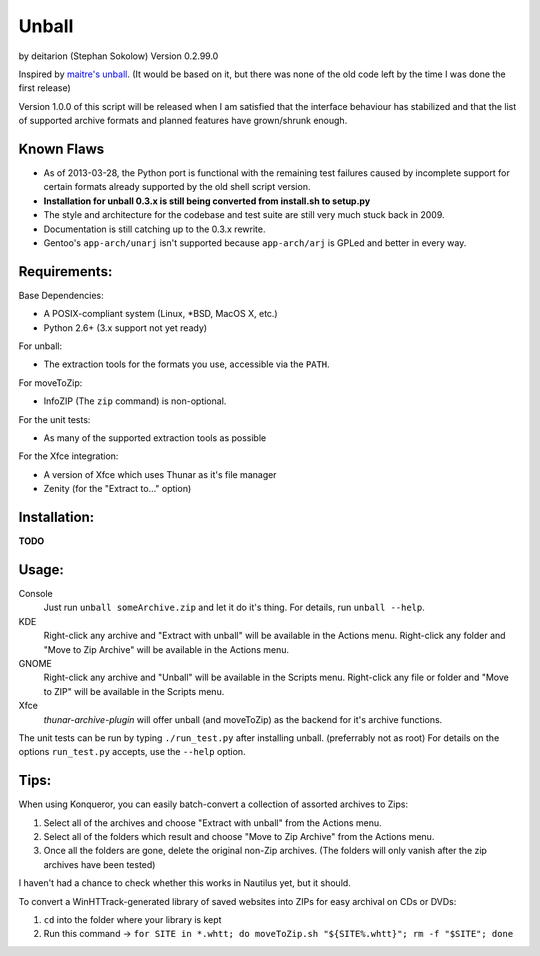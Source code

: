 Unball
======
by deitarion (Stephan Sokolow)
Version 0.2.99.0

Inspired by `maitre's unball <http://kde-look.org/content/show.php/KDE+Unballer?content=12561>`_.
(It would be based on it, but there was none of the old code left by the time I was done the first release)

.. image:: https://travis-ci.org/ssokolow/unball.png
   :target: https://travis-ci.org/ssokolow/unball
   :alt: Unit Test Status
.. image:: https://coveralls.io/repos/ssokolow/unball/badge.png?branch=master
   :target: https://coveralls.io/r/ssokolow/unball
   :alt: Coverage Status

Version 1.0.0 of this script will be released when I am satisfied that the interface behaviour has stabilized
and that the list of supported archive formats and planned features have grown/shrunk enough.

Known Flaws
-----------

- As of 2013-03-28, the Python port is functional with the remaining test failures caused by incomplete
  support for certain formats already supported by the old shell script version.
- **Installation for unball 0.3.x is still being converted from install.sh to setup.py**
- The style and architecture for the codebase and test suite are still very much stuck back in 2009.
- Documentation is still catching up to the 0.3.x rewrite.
- Gentoo's ``app-arch/unarj`` isn't supported because ``app-arch/arj`` is GPLed and better in every way.

Requirements:
-------------

Base Dependencies:

- A POSIX-compliant system (Linux, \*BSD, MacOS X, etc.)
- Python 2.6+ (3.x support not yet ready)

For unball:

- The extraction tools for the formats you use, accessible via the ``PATH``.

For moveToZip:

- InfoZIP (The ``zip`` command) is non-optional.

For the unit tests:

- As many of the supported extraction tools as possible

For the Xfce integration:

- A version of Xfce which uses Thunar as it's file manager
- Zenity (for the "Extract to..." option)

Installation:
-------------

**TODO**

Usage:
------

Console
  Just run ``unball someArchive.zip`` and let it do it's thing.
  For details, run ``unball --help``.

KDE
  Right-click any archive and "Extract with unball" will be available in the Actions menu.
  Right-click any folder and "Move to Zip Archive" will be available in the Actions menu.

GNOME
  Right-click any archive and "Unball" will be available in the Scripts menu.
  Right-click any file or folder and "Move to ZIP" will be available in the Scripts menu.

Xfce
  `thunar-archive-plugin` will offer unball (and moveToZip) as the backend for it's archive functions.

The unit tests can be run by typing ``./run_test.py`` after installing unball. (preferrably not as root)
For details on the options ``run_test.py`` accepts, use the ``--help`` option.

Tips:
-----

When using Konqueror, you can easily batch-convert a collection of assorted archives to Zips:

1. Select all of the archives and choose "Extract with unball" from the Actions menu.
2. Select all of the folders which result and choose "Move to Zip Archive" from the Actions menu.
3. Once all the folders are gone, delete the original non-Zip archives.
   (The folders will only vanish after the zip archives have been tested)

I haven't had a chance to check whether this works in Nautilus yet, but it should.

To convert a WinHTTrack-generated library of saved websites into ZIPs for easy archival on CDs or DVDs:

1. ``cd`` into the folder where your library is kept
2. Run this command → ``for SITE in *.whtt; do moveToZip.sh "${SITE%.whtt}"; rm -f "$SITE"; done``

